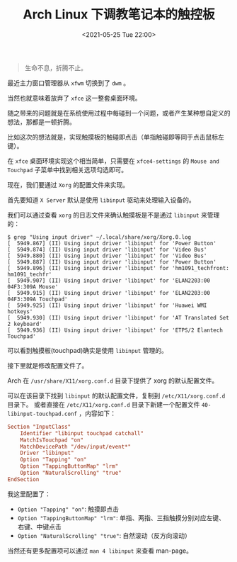 #+TITLE: Arch Linux 下调教笔记本的触控板
#+KEYWORDS: 珊瑚礁上的程序员, Arch Linux, Touchpad, 触摸板, 触控板
#+DATE: <2021-05-25 Tue 22:00>

#+begin_quote
生命不息，折腾不止。
#+end_quote

最近主力窗口管理器从 =xfwm= 切换到了 =dwm= 。

当然也就意味着放弃了 =xfce= 这一整套桌面环境。

随之带来的问题就是在系统使用过程中每碰到一个问题，或者产生某种想自定义的想法，那都是一顿折腾。

比如这次的想法就是，实现触摸板的触碰即点击（单指触碰即等同于点击鼠标左键）。

在 =xfce= 桌面环境实现这个相当简单，只需要在 =xfce4-settings= 的 =Mouse and Touchpad= 子菜单中找到相关选项勾选即可。

现在，我们要通过 =Xorg= 的配置文件来实现。

首先要知道 =X Server= 默认是使用 =libinput= 驱动来处理输入设备的。

我们可以通过查看 =xorg= 的日志文件来确认触摸板是不是通过 =libinput= 来管理的：

#+begin_example
$ grep "Using input driver" ~/.local/share/xorg/Xorg.0.log
[  5949.867] (II) Using input driver 'libinput' for 'Power Button'
[  5949.874] (II) Using input driver 'libinput' for 'Video Bus'
[  5949.880] (II) Using input driver 'libinput' for 'Video Bus'
[  5949.887] (II) Using input driver 'libinput' for 'Power Button'
[  5949.896] (II) Using input driver 'libinput' for 'hm1091_techfront: hm1091_techfr'
[  5949.907] (II) Using input driver 'libinput' for 'ELAN2203:00 04F3:309A Mouse'
[  5949.915] (II) Using input driver 'libinput' for 'ELAN2203:00 04F3:309A Touchpad'
[  5949.925] (II) Using input driver 'libinput' for 'Huawei WMI hotkeys'
[  5949.930] (II) Using input driver 'libinput' for 'AT Translated Set 2 keyboard'
[  5949.936] (II) Using input driver 'libinput' for 'ETPS/2 Elantech Touchpad'
#+end_example

可以看到触摸板(touchpad)确实是使用 =libinput= 管理的。

接下里就是修改配置文件了。

Arch 在 =/usr/share/X11/xorg.conf.d= 目录下提供了 xorg 的默认配置文件。

可以在该目录下找到 =libinput= 的默认配置文件，复制到 =/etc/X11/xorg.conf.d= 目录下。
或者直接在 =/etc/X11/xorg.conf.d= 目录下新建一个配置文件 =40-libinput-touchpad.conf= ，内容如下：

#+begin_src conf
  Section "InputClass"
      Identifier "libinput touchpad catchall"
      MatchIsTouchpad "on"
      MatchDevicePath "/dev/input/event*"
      Driver "libinput"
      Option "Tapping" "on"
      Option "TappingButtonMap" "lrm"
      Option "NaturalScrolling" "true"
  EndSection
#+end_src

我这里配置了：

- =Option "Tapping" "on"=: 触摸即点击
- =Option "TappingButtonMap" "lrm"=: 单指、两指、三指触摸分别对应左键、右键、中键点击
- =Option "NaturalScrolling" "true"=: 自然滚动（反方向滚动）

当然还有更多配置项可以通过 =man 4 libinput= 来查看 man-page。
